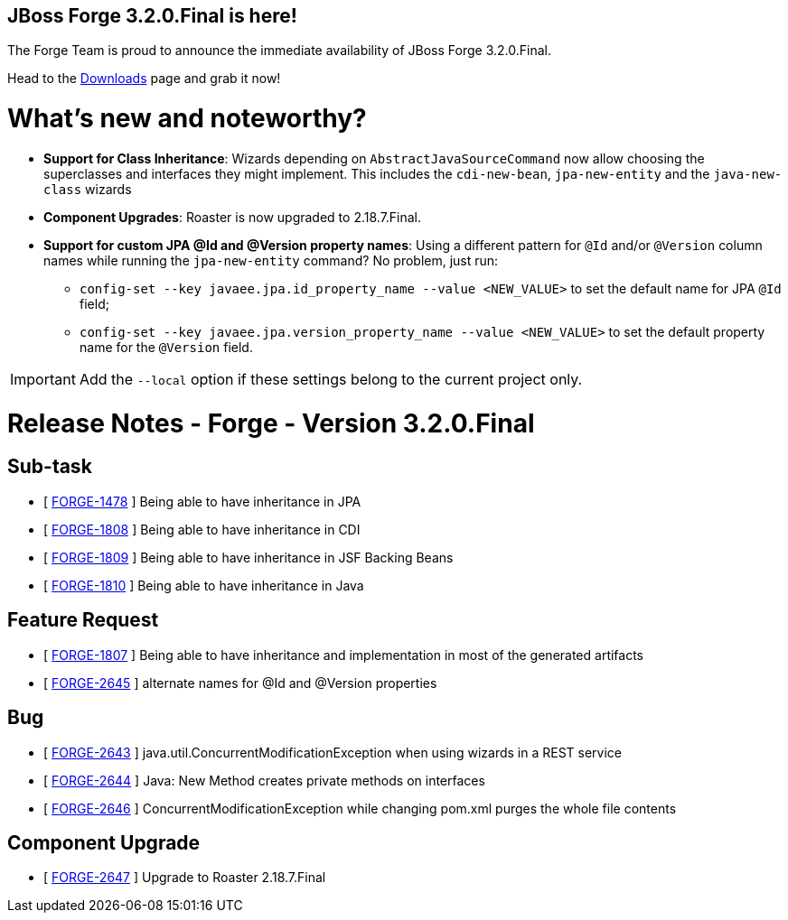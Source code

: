 == JBoss Forge 3.2.0.Final is here!

The Forge Team is proud to announce the immediate availability of JBoss Forge 3.2.0.Final. 

Head to the link:http://forge.jboss.org/download[Downloads] page and grab it now!

What's new and noteworthy? 
===========================

* *Support for Class Inheritance*: Wizards depending on `AbstractJavaSourceCommand` now allow choosing the superclasses and interfaces they might implement. This includes the `cdi-new-bean`, `jpa-new-entity` and the `java-new-class` wizards
* *Component Upgrades*: Roaster is now upgraded to 2.18.7.Final.
* *Support for custom JPA @Id and @Version property names*: Using a different pattern for `@Id` and/or `@Version` column names while running the `jpa-new-entity` command? No problem, just run:
- `config-set --key javaee.jpa.id_property_name --value <NEW_VALUE>` to set the default name for JPA `@Id` field;
- `config-set --key javaee.jpa.version_property_name --value <NEW_VALUE>` to set the default property name for the `@Version` field.

IMPORTANT: Add the `--local` option if these settings belong to the current project only.

Release Notes - Forge - Version 3.2.0.Final
===========================================

== Sub-task

*   [ https://issues.jboss.org/browse/FORGE-1478[FORGE-1478] ] Being able to have inheritance in JPA
*   [ https://issues.jboss.org/browse/FORGE-1808[FORGE-1808] ] Being able to have inheritance in CDI
*   [ https://issues.jboss.org/browse/FORGE-1809[FORGE-1809] ] Being able to have inheritance in JSF Backing Beans
*   [ https://issues.jboss.org/browse/FORGE-1810[FORGE-1810] ] Being able to have inheritance in Java

== Feature Request

*   [ https://issues.jboss.org/browse/FORGE-1807[FORGE-1807] ] Being able to have inheritance and implementation in most of the generated artifacts
*   [ https://issues.jboss.org/browse/FORGE-2645[FORGE-2645] ] alternate names for @Id and @Version properties

== Bug

*   [ https://issues.jboss.org/browse/FORGE-2643[FORGE-2643] ] java.util.ConcurrentModificationException when using wizards in a REST service
*   [ https://issues.jboss.org/browse/FORGE-2644[FORGE-2644] ] Java: New Method creates private methods on interfaces
*   [ https://issues.jboss.org/browse/FORGE-2646[FORGE-2646] ] ConcurrentModificationException while changing pom.xml purges the whole file contents

== Component Upgrade

*   [ https://issues.jboss.org/browse/FORGE-2647[FORGE-2647] ] Upgrade to Roaster 2.18.7.Final